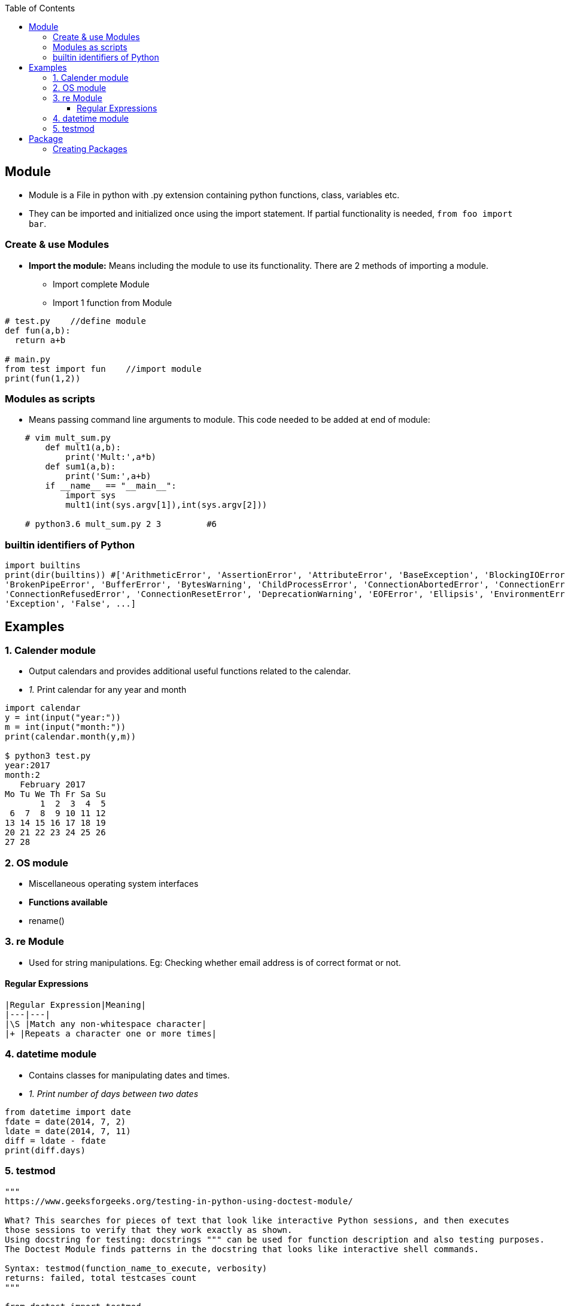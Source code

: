 :toc:
:toclevels: 5


== Module
- Module is a File in python with .py extension containing python functions, class, variables etc.
- They can be imported and initialized once using the import statement. If partial functionality is needed, `from foo import bar`.

=== Create & use Modules
* *Import the module:* Means including the module to use its functionality. There are 2 methods of importing a module.
** Import complete Module
** Import 1 function from Module
```py
# test.py    //define module
def fun(a,b):
  return a+b

# main.py  
from test import fun    //import module
print(fun(1,2))    
```

=== Modules as scripts
* Means passing command line arguments to module. This code needed to be added at end of module:
```py
    # vim mult_sum.py
        def mult1(a,b):
            print('Mult:',a*b)
        def sum1(a,b):
            print('Sum:',a+b)    
        if __name__ == "__main__":
            import sys
            mult1(int(sys.argv[1]),int(sys.argv[2]))

    # python3.6 mult_sum.py 2 3         #6
```

=== builtin identifiers of Python
```py
import builtins
print(dir(builtins)) #['ArithmeticError', 'AssertionError', 'AttributeError', 'BaseException', 'BlockingIOError', 
'BrokenPipeError', 'BufferError', 'BytesWarning', 'ChildProcessError', 'ConnectionAbortedError', 'ConnectionError', 
'ConnectionRefusedError', 'ConnectionResetError', 'DeprecationWarning', 'EOFError', 'Ellipsis', 'EnvironmentError', 
'Exception', 'False', ...]
```

== Examples

=== 1. Calender module
- Output calendars and provides additional useful functions related to the calendar.
- _1._ Print calendar for any year and month
```py
import calendar
y = int(input("year:"))
m = int(input("month:"))
print(calendar.month(y,m))

$ python3 test.py
year:2017
month:2
   February 2017
Mo Tu We Th Fr Sa Su
       1  2  3  4  5
 6  7  8  9 10 11 12
13 14 15 16 17 18 19
20 21 22 23 24 25 26
27 28
```

=== 2. OS module
- Miscellaneous operating system interfaces
- **Functions available**
  - rename()

=== 3. re Module
* Used for string manipulations. Eg: Checking whether email address is of correct format or not.

==== Regular Expressions
```
|Regular Expression|Meaning|
|---|---|
|\S |Match any non-whitespace character|
|+ |Repeats a character one or more times|
```

=== 4. datetime module
- Contains classes for manipulating dates and times.
- _1. Print number of days between two dates_
```py
from datetime import date
fdate = date(2014, 7, 2)
ldate = date(2014, 7, 11)
diff = ldate - fdate
print(diff.days)
```

=== 5. testmod
```py
"""
https://www.geeksforgeeks.org/testing-in-python-using-doctest-module/

What? This searches for pieces of text that look like interactive Python sessions, and then executes
those sessions to verify that they work exactly as shown.
Using docstring for testing: docstrings """ can be used for function description and also testing purposes.
The Doctest Module finds patterns in the docstring that looks like interactive shell commands.

Syntax: testmod(function_name_to_execute, verbosity)
returns: failed, total testcases count    
"""

from doctest import testmod

# define a function to test 
def factorial(n):
        ''' 
        This function calculates recursively and 
        returns the factorial of a positive number. 
        Define input and expected output: 
        >>> factorial(2) 
        2
        >>> factorial(5) 
        120
        '''
        if n <= 1:
                return 1
        return n * factorial(n - 1)

# call the testmod function 
if __name__ == '__main__':
    failed, total = testmod(name ='factorial', verbose = True)
    print('failed='+str(failed))
    print('total='+str(total))

"""
Output:

Trying:
    factorial(2) 
Expecting:
    2
ok
Trying:
    factorial(5) 
Expecting:
    120
ok
1 items had no tests:
    factorial
1 items passed all tests:
   2 tests in factorial.factorial
2 tests in 2 items.
2 passed and 0 failed.
Test passed.
failed=0
total=2
"""
```

== Package
* This is Collection of modules grouped together
* `__INIT__.PY`: if this file is present in directory python treats that directory as package.

=== Creating Packages
```py
sound_package
    |
    |__init__.py
    |format
        |__init__.py
        |wavread.py
        |wavwrite.py
    |effects
        |__init__.py
        |echo.py
            def fun(a):
            print(a)
    |filters
        |__init__.py
        |karaoke.py

 # mkdir sound_package
 # touch sound_package/__init__.py
 
 # mkdir -p sound_package/format
 # touch sound_package/format/__init__.py
 # touch sound_package/format/wavread.py
 # touch sound_package/format/wavwrite.py

 # mkdir -p sound_package/effects
 # touch sound_package/effects/__init__.py
 # touch sound_package/effects/echo.py

 # mkdir -p sound_package/filters
 # touch sound_package/filters/__init__.py
 # touch sound_package/filters/karaoke.py
 
 # vim sound_package_user.py


from sound_package.effects.echo import fun
fun('Sit with ease, Preserve energy')   #Sit with ease, Preserve energy
```
